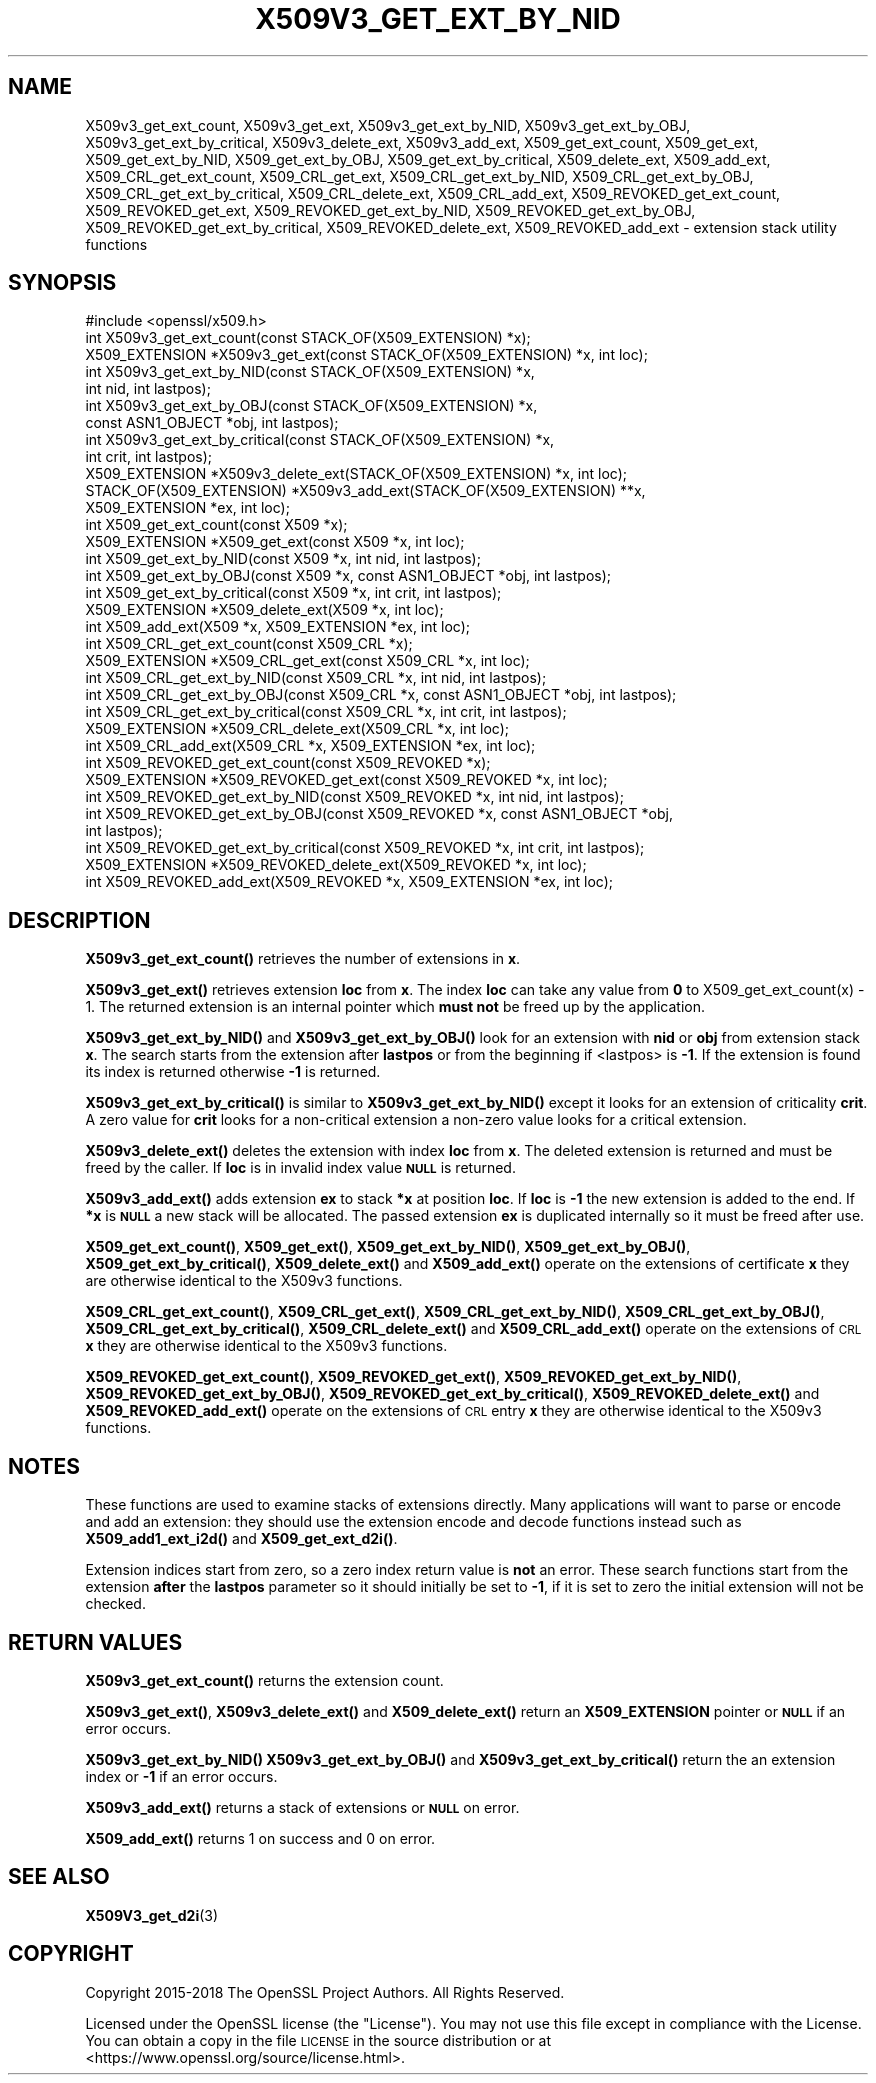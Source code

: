 .\" Automatically generated by Pod::Man 4.10 (Pod::Simple 3.35)
.\"
.\" Standard preamble:
.\" ========================================================================
.de Sp \" Vertical space (when we can't use .PP)
.if t .sp .5v
.if n .sp
..
.de Vb \" Begin verbatim text
.ft CW
.nf
.ne \\$1
..
.de Ve \" End verbatim text
.ft R
.fi
..
.\" Set up some character translations and predefined strings.  \*(-- will
.\" give an unbreakable dash, \*(PI will give pi, \*(L" will give a left
.\" double quote, and \*(R" will give a right double quote.  \*(C+ will
.\" give a nicer C++.  Capital omega is used to do unbreakable dashes and
.\" therefore won't be available.  \*(C` and \*(C' expand to `' in nroff,
.\" nothing in troff, for use with C<>.
.tr \(*W-
.ds C+ C\v'-.1v'\h'-1p'\s-2+\h'-1p'+\s0\v'.1v'\h'-1p'
.ie n \{\
.    ds -- \(*W-
.    ds PI pi
.    if (\n(.H=4u)&(1m=24u) .ds -- \(*W\h'-12u'\(*W\h'-12u'-\" diablo 10 pitch
.    if (\n(.H=4u)&(1m=20u) .ds -- \(*W\h'-12u'\(*W\h'-8u'-\"  diablo 12 pitch
.    ds L" ""
.    ds R" ""
.    ds C` ""
.    ds C' ""
'br\}
.el\{\
.    ds -- \|\(em\|
.    ds PI \(*p
.    ds L" ``
.    ds R" ''
.    ds C`
.    ds C'
'br\}
.\"
.\" Escape single quotes in literal strings from groff's Unicode transform.
.ie \n(.g .ds Aq \(aq
.el       .ds Aq '
.\"
.\" If the F register is >0, we'll generate index entries on stderr for
.\" titles (.TH), headers (.SH), subsections (.SS), items (.Ip), and index
.\" entries marked with X<> in POD.  Of course, you'll have to process the
.\" output yourself in some meaningful fashion.
.\"
.\" Avoid warning from groff about undefined register 'F'.
.de IX
..
.nr rF 0
.if \n(.g .if rF .nr rF 1
.if (\n(rF:(\n(.g==0)) \{\
.    if \nF \{\
.        de IX
.        tm Index:\\$1\t\\n%\t"\\$2"
..
.        if !\nF==2 \{\
.            nr % 0
.            nr F 2
.        \}
.    \}
.\}
.rr rF
.\"
.\" Accent mark definitions (@(#)ms.acc 1.5 88/02/08 SMI; from UCB 4.2).
.\" Fear.  Run.  Save yourself.  No user-serviceable parts.
.    \" fudge factors for nroff and troff
.if n \{\
.    ds #H 0
.    ds #V .8m
.    ds #F .3m
.    ds #[ \f1
.    ds #] \fP
.\}
.if t \{\
.    ds #H ((1u-(\\\\n(.fu%2u))*.13m)
.    ds #V .6m
.    ds #F 0
.    ds #[ \&
.    ds #] \&
.\}
.    \" simple accents for nroff and troff
.if n \{\
.    ds ' \&
.    ds ` \&
.    ds ^ \&
.    ds , \&
.    ds ~ ~
.    ds /
.\}
.if t \{\
.    ds ' \\k:\h'-(\\n(.wu*8/10-\*(#H)'\'\h"|\\n:u"
.    ds ` \\k:\h'-(\\n(.wu*8/10-\*(#H)'\`\h'|\\n:u'
.    ds ^ \\k:\h'-(\\n(.wu*10/11-\*(#H)'^\h'|\\n:u'
.    ds , \\k:\h'-(\\n(.wu*8/10)',\h'|\\n:u'
.    ds ~ \\k:\h'-(\\n(.wu-\*(#H-.1m)'~\h'|\\n:u'
.    ds / \\k:\h'-(\\n(.wu*8/10-\*(#H)'\z\(sl\h'|\\n:u'
.\}
.    \" troff and (daisy-wheel) nroff accents
.ds : \\k:\h'-(\\n(.wu*8/10-\*(#H+.1m+\*(#F)'\v'-\*(#V'\z.\h'.2m+\*(#F'.\h'|\\n:u'\v'\*(#V'
.ds 8 \h'\*(#H'\(*b\h'-\*(#H'
.ds o \\k:\h'-(\\n(.wu+\w'\(de'u-\*(#H)/2u'\v'-.3n'\*(#[\z\(de\v'.3n'\h'|\\n:u'\*(#]
.ds d- \h'\*(#H'\(pd\h'-\w'~'u'\v'-.25m'\f2\(hy\fP\v'.25m'\h'-\*(#H'
.ds D- D\\k:\h'-\w'D'u'\v'-.11m'\z\(hy\v'.11m'\h'|\\n:u'
.ds th \*(#[\v'.3m'\s+1I\s-1\v'-.3m'\h'-(\w'I'u*2/3)'\s-1o\s+1\*(#]
.ds Th \*(#[\s+2I\s-2\h'-\w'I'u*3/5'\v'-.3m'o\v'.3m'\*(#]
.ds ae a\h'-(\w'a'u*4/10)'e
.ds Ae A\h'-(\w'A'u*4/10)'E
.    \" corrections for vroff
.if v .ds ~ \\k:\h'-(\\n(.wu*9/10-\*(#H)'\s-2\u~\d\s+2\h'|\\n:u'
.if v .ds ^ \\k:\h'-(\\n(.wu*10/11-\*(#H)'\v'-.4m'^\v'.4m'\h'|\\n:u'
.    \" for low resolution devices (crt and lpr)
.if \n(.H>23 .if \n(.V>19 \
\{\
.    ds : e
.    ds 8 ss
.    ds o a
.    ds d- d\h'-1'\(ga
.    ds D- D\h'-1'\(hy
.    ds th \o'bp'
.    ds Th \o'LP'
.    ds ae ae
.    ds Ae AE
.\}
.rm #[ #] #H #V #F C
.\" ========================================================================
.\"
.IX Title "X509V3_GET_EXT_BY_NID 3"
.TH X509V3_GET_EXT_BY_NID 3 "2019-05-28" "1.1.1c" "OpenSSL"
.\" For nroff, turn off justification.  Always turn off hyphenation; it makes
.\" way too many mistakes in technical documents.
.if n .ad l
.nh
.SH "NAME"
X509v3_get_ext_count, X509v3_get_ext, X509v3_get_ext_by_NID, X509v3_get_ext_by_OBJ, X509v3_get_ext_by_critical, X509v3_delete_ext, X509v3_add_ext, X509_get_ext_count, X509_get_ext, X509_get_ext_by_NID, X509_get_ext_by_OBJ, X509_get_ext_by_critical, X509_delete_ext, X509_add_ext, X509_CRL_get_ext_count, X509_CRL_get_ext, X509_CRL_get_ext_by_NID, X509_CRL_get_ext_by_OBJ, X509_CRL_get_ext_by_critical, X509_CRL_delete_ext, X509_CRL_add_ext, X509_REVOKED_get_ext_count, X509_REVOKED_get_ext, X509_REVOKED_get_ext_by_NID, X509_REVOKED_get_ext_by_OBJ, X509_REVOKED_get_ext_by_critical, X509_REVOKED_delete_ext, X509_REVOKED_add_ext \- extension stack utility functions
.SH "SYNOPSIS"
.IX Header "SYNOPSIS"
.Vb 1
\& #include <openssl/x509.h>
\&
\& int X509v3_get_ext_count(const STACK_OF(X509_EXTENSION) *x);
\& X509_EXTENSION *X509v3_get_ext(const STACK_OF(X509_EXTENSION) *x, int loc);
\&
\& int X509v3_get_ext_by_NID(const STACK_OF(X509_EXTENSION) *x,
\&                           int nid, int lastpos);
\& int X509v3_get_ext_by_OBJ(const STACK_OF(X509_EXTENSION) *x,
\&                           const ASN1_OBJECT *obj, int lastpos);
\& int X509v3_get_ext_by_critical(const STACK_OF(X509_EXTENSION) *x,
\&                                int crit, int lastpos);
\& X509_EXTENSION *X509v3_delete_ext(STACK_OF(X509_EXTENSION) *x, int loc);
\& STACK_OF(X509_EXTENSION) *X509v3_add_ext(STACK_OF(X509_EXTENSION) **x,
\&                                          X509_EXTENSION *ex, int loc);
\&
\& int X509_get_ext_count(const X509 *x);
\& X509_EXTENSION *X509_get_ext(const X509 *x, int loc);
\& int X509_get_ext_by_NID(const X509 *x, int nid, int lastpos);
\& int X509_get_ext_by_OBJ(const X509 *x, const ASN1_OBJECT *obj, int lastpos);
\& int X509_get_ext_by_critical(const X509 *x, int crit, int lastpos);
\& X509_EXTENSION *X509_delete_ext(X509 *x, int loc);
\& int X509_add_ext(X509 *x, X509_EXTENSION *ex, int loc);
\&
\& int X509_CRL_get_ext_count(const X509_CRL *x);
\& X509_EXTENSION *X509_CRL_get_ext(const X509_CRL *x, int loc);
\& int X509_CRL_get_ext_by_NID(const X509_CRL *x, int nid, int lastpos);
\& int X509_CRL_get_ext_by_OBJ(const X509_CRL *x, const ASN1_OBJECT *obj, int lastpos);
\& int X509_CRL_get_ext_by_critical(const X509_CRL *x, int crit, int lastpos);
\& X509_EXTENSION *X509_CRL_delete_ext(X509_CRL *x, int loc);
\& int X509_CRL_add_ext(X509_CRL *x, X509_EXTENSION *ex, int loc);
\&
\& int X509_REVOKED_get_ext_count(const X509_REVOKED *x);
\& X509_EXTENSION *X509_REVOKED_get_ext(const X509_REVOKED *x, int loc);
\& int X509_REVOKED_get_ext_by_NID(const X509_REVOKED *x, int nid, int lastpos);
\& int X509_REVOKED_get_ext_by_OBJ(const X509_REVOKED *x, const ASN1_OBJECT *obj,
\&                                 int lastpos);
\& int X509_REVOKED_get_ext_by_critical(const X509_REVOKED *x, int crit, int lastpos);
\& X509_EXTENSION *X509_REVOKED_delete_ext(X509_REVOKED *x, int loc);
\& int X509_REVOKED_add_ext(X509_REVOKED *x, X509_EXTENSION *ex, int loc);
.Ve
.SH "DESCRIPTION"
.IX Header "DESCRIPTION"
\&\fBX509v3_get_ext_count()\fR retrieves the number of extensions in \fBx\fR.
.PP
\&\fBX509v3_get_ext()\fR retrieves extension \fBloc\fR from \fBx\fR. The index \fBloc\fR
can take any value from \fB0\fR to X509_get_ext_count(x) \- 1. The returned
extension is an internal pointer which \fBmust not\fR be freed up by the
application.
.PP
\&\fBX509v3_get_ext_by_NID()\fR and \fBX509v3_get_ext_by_OBJ()\fR look for an extension
with \fBnid\fR or \fBobj\fR from extension stack \fBx\fR. The search starts from the
extension after \fBlastpos\fR or from the beginning if <lastpos> is \fB\-1\fR. If
the extension is found its index is returned otherwise \fB\-1\fR is returned.
.PP
\&\fBX509v3_get_ext_by_critical()\fR is similar to \fBX509v3_get_ext_by_NID()\fR except it
looks for an extension of criticality \fBcrit\fR. A zero value for \fBcrit\fR
looks for a non-critical extension a non-zero value looks for a critical
extension.
.PP
\&\fBX509v3_delete_ext()\fR deletes the extension with index \fBloc\fR from \fBx\fR. The
deleted extension is returned and must be freed by the caller. If \fBloc\fR
is in invalid index value \fB\s-1NULL\s0\fR is returned.
.PP
\&\fBX509v3_add_ext()\fR adds extension \fBex\fR to stack \fB*x\fR at position \fBloc\fR. If
\&\fBloc\fR is \fB\-1\fR the new extension is added to the end. If \fB*x\fR is \fB\s-1NULL\s0\fR
a new stack will be allocated. The passed extension \fBex\fR is duplicated
internally so it must be freed after use.
.PP
\&\fBX509_get_ext_count()\fR, \fBX509_get_ext()\fR, \fBX509_get_ext_by_NID()\fR,
\&\fBX509_get_ext_by_OBJ()\fR, \fBX509_get_ext_by_critical()\fR, \fBX509_delete_ext()\fR
and \fBX509_add_ext()\fR operate on the extensions of certificate \fBx\fR they are
otherwise identical to the X509v3 functions.
.PP
\&\fBX509_CRL_get_ext_count()\fR, \fBX509_CRL_get_ext()\fR, \fBX509_CRL_get_ext_by_NID()\fR,
\&\fBX509_CRL_get_ext_by_OBJ()\fR, \fBX509_CRL_get_ext_by_critical()\fR,
\&\fBX509_CRL_delete_ext()\fR and \fBX509_CRL_add_ext()\fR operate on the extensions of
\&\s-1CRL\s0 \fBx\fR they are otherwise identical to the X509v3 functions.
.PP
\&\fBX509_REVOKED_get_ext_count()\fR, \fBX509_REVOKED_get_ext()\fR,
\&\fBX509_REVOKED_get_ext_by_NID()\fR, \fBX509_REVOKED_get_ext_by_OBJ()\fR,
\&\fBX509_REVOKED_get_ext_by_critical()\fR, \fBX509_REVOKED_delete_ext()\fR and
\&\fBX509_REVOKED_add_ext()\fR operate on the extensions of \s-1CRL\s0 entry \fBx\fR
they are otherwise identical to the X509v3 functions.
.SH "NOTES"
.IX Header "NOTES"
These functions are used to examine stacks of extensions directly. Many
applications will want to parse or encode and add an extension: they should
use the extension encode and decode functions instead such as
\&\fBX509_add1_ext_i2d()\fR and \fBX509_get_ext_d2i()\fR.
.PP
Extension indices start from zero, so a zero index return value is \fBnot\fR an
error. These search functions start from the extension \fBafter\fR the \fBlastpos\fR
parameter so it should initially be set to \fB\-1\fR, if it is set to zero the
initial extension will not be checked.
.SH "RETURN VALUES"
.IX Header "RETURN VALUES"
\&\fBX509v3_get_ext_count()\fR returns the extension count.
.PP
\&\fBX509v3_get_ext()\fR, \fBX509v3_delete_ext()\fR and \fBX509_delete_ext()\fR return an
\&\fBX509_EXTENSION\fR pointer or \fB\s-1NULL\s0\fR if an error occurs.
.PP
\&\fBX509v3_get_ext_by_NID()\fR \fBX509v3_get_ext_by_OBJ()\fR and
\&\fBX509v3_get_ext_by_critical()\fR return the an extension index or \fB\-1\fR if an
error occurs.
.PP
\&\fBX509v3_add_ext()\fR returns a stack of extensions or \fB\s-1NULL\s0\fR on error.
.PP
\&\fBX509_add_ext()\fR returns 1 on success and 0 on error.
.SH "SEE ALSO"
.IX Header "SEE ALSO"
\&\fBX509V3_get_d2i\fR\|(3)
.SH "COPYRIGHT"
.IX Header "COPYRIGHT"
Copyright 2015\-2018 The OpenSSL Project Authors. All Rights Reserved.
.PP
Licensed under the OpenSSL license (the \*(L"License\*(R").  You may not use
this file except in compliance with the License.  You can obtain a copy
in the file \s-1LICENSE\s0 in the source distribution or at
<https://www.openssl.org/source/license.html>.
